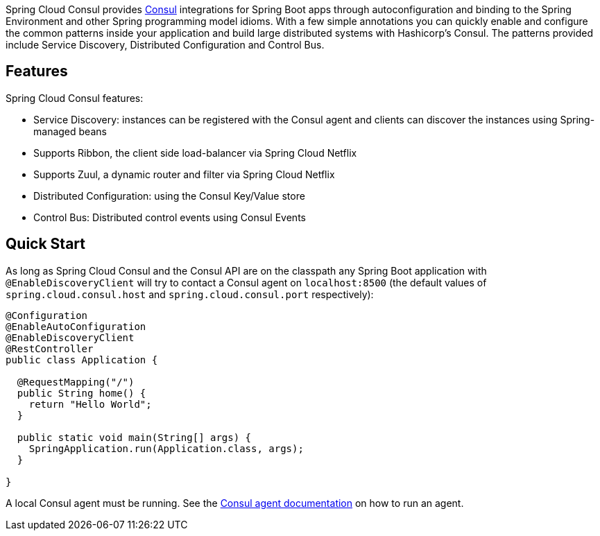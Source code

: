 Spring Cloud Consul provides http://consul.io[Consul] integrations for Spring Boot apps through autoconfiguration and binding to the Spring Environment and other Spring programming model idioms. With a few simple annotations you can quickly enable and configure the common patterns inside your application and build large distributed systems with Hashicorp's Consul. The patterns provided include Service Discovery, Distributed Configuration and Control Bus.

## Features

Spring Cloud Consul features:

* Service Discovery: instances can be registered with the Consul agent and clients can discover the instances using Spring-managed beans
 * Supports Ribbon, the client side load-balancer via Spring Cloud Netflix
 * Supports Zuul, a dynamic router and filter via Spring Cloud Netflix
* Distributed Configuration: using the Consul Key/Value store
* Control Bus: Distributed control events using Consul Events

## Quick Start

As long as Spring Cloud Consul and the Consul API are on the
classpath any Spring Boot application with `@EnableDiscoveryClient` will try to contact a Consul
agent on `localhost:8500` (the default values of
`spring.cloud.consul.host` and `spring.cloud.consul.port` respectively):

```java
@Configuration
@EnableAutoConfiguration
@EnableDiscoveryClient
@RestController
public class Application {

  @RequestMapping("/")
  public String home() {
    return "Hello World";
  }

  public static void main(String[] args) {
    SpringApplication.run(Application.class, args);
  }

}
```

A local Consul agent must be running.  See the https://consul.io/docs/agent/basics.html[Consul agent documentation] on how to run an agent.
